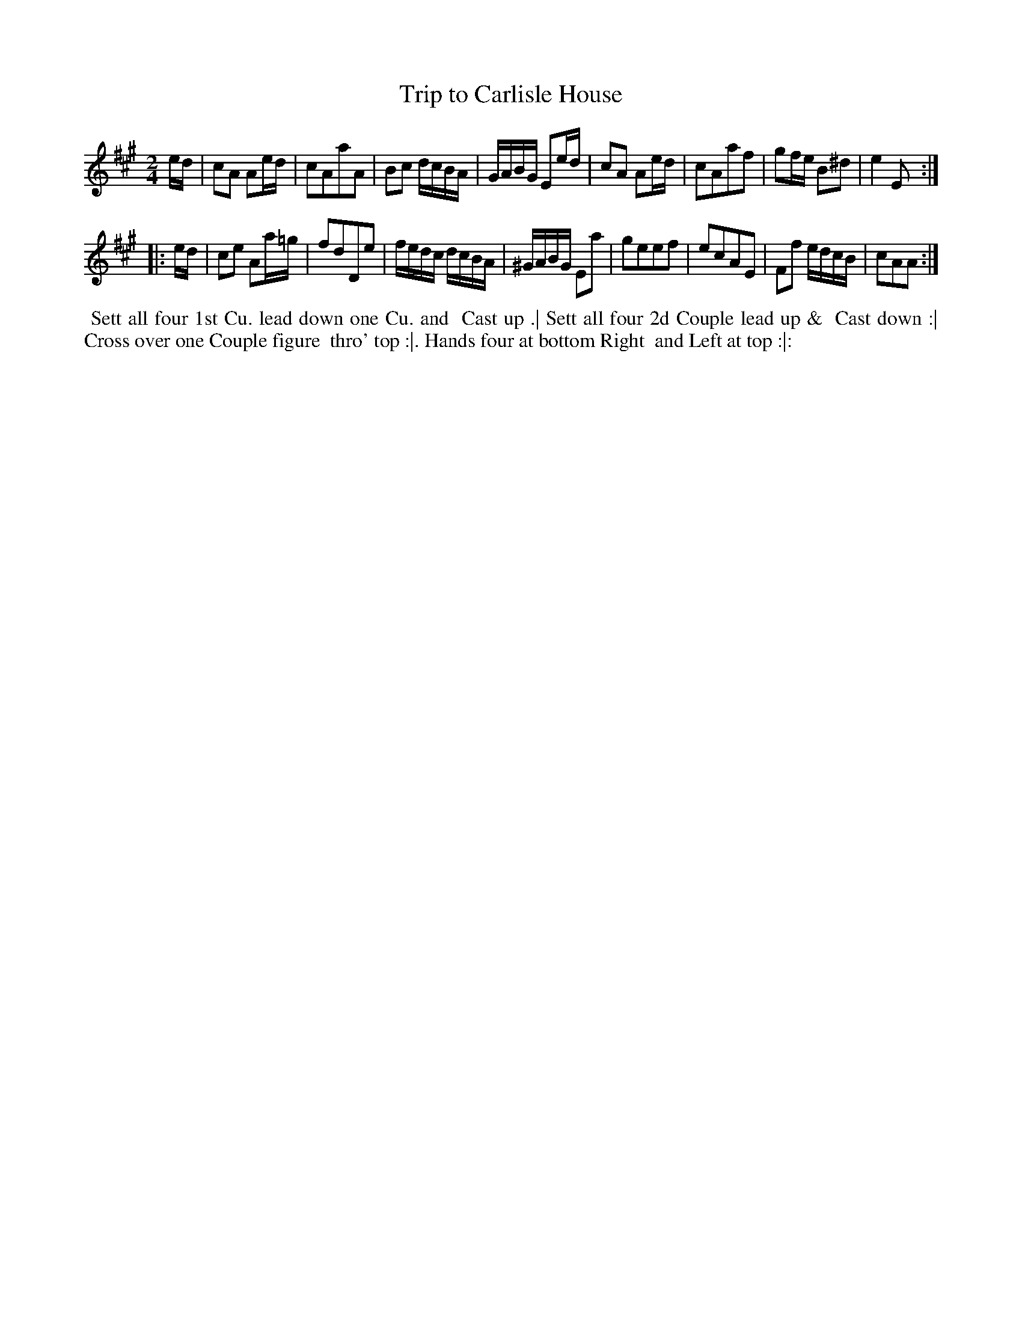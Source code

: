 X: 9
T: Trip to Carlisle House
%R: march, reel
B: "Twenty Four Country Dances for the Year 1781", Thomas Skillern, ed. p.5 #1
F: http://www.vwml.org/browse/browse-collections-dance-tune-books/browse-skillerns1781#
Z: 2014 John Chambers <jc:trillian.mit.edu>
M: 2/4
L: 1/16
K: A
ed |\
c2A2 A2ed | c2A2a2A2 | B2c2 dcBA | GABG E2ed |\
c2A2 A2ed | c2A2a2f2 | g2fe B2^d2 | e4 E2 :|
|: ed |\
c2e2 A2a=g | f2d2D2e2 | fedc dcBA | ^GABG E2a2 |\
g2e2e2f2 | e2c2A2E2 | F2f2 edcB | c2A2A2 :|
%%begintext align
%%   Sett all four 1st Cu. lead down one Cu. and
%% Cast up .| Sett all four 2d Couple lead up &
%% Cast down :| Cross over one Couple figure
%% thro' top :|. Hands four at bottom Right
%% and Left at top :|:
%%endtext

